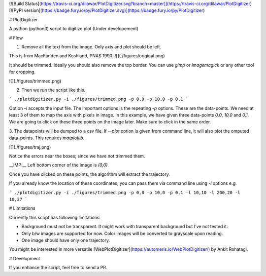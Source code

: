[![Build Status](https://travis-ci.org/dilawar/PlotDigitizer.svg?branch=master)](https://travis-ci.org/dilawar/PlotDigitizer) [![PyPI version](https://badge.fury.io/py/PlotDigitizer.svg)](https://badge.fury.io/py/PlotDigitizer) 

# PlotDigitizer

A python (python3) script to digitize plot (Under developement)

# Flow

1. Remove all the text from the image. Only axis and plot should be left.

This is from MacFadden and Koshland, PNAS 1990. 
![](./figures/original.png)

It should be trimmed. Ideally you should also remove the top border. You can use `gimp`
or `imagemagick` or any other tool for cropping.

![](./figures/trimmed.png)

2. Then we run the script like this.

```
./plotdigitizer.py -i ./figures/trimmed.png -p 0,0 -p 10,0 -p 0,1
```

Option `-i` accepts the input file. The important options is the repeating `-p` options.
These are the data-points. We need at least 3 of them to map the axis with pixels in image.
In this example, we have given three data-points `0,0`, `10,0` and `0,1`. We are going to click 
on these three points on the image later. Make sure to click in the same order. 

3. The datapoints will be dumped to a csv file. If `--plot` option is given from command 
line, it will also plot the omputed data-points. This requires `matplotlib`.

![](./figures/traj.png)

Notice the errors near the boxes; since we have not trimmed them.

__IMP:__ Left bottom corner of the  image is `(0,0)`. 

Once you have clicked on these points, the algorithm will extract the trajectory. 

If you already know the location of these coordinates, you can pass them via
command line using `-l` options e.g.

```
./plotdigitizer.py -i ./figures/trimmed.png -p 0,0 -p 10,0 -p 0,1 -l 10,10 -l 200,20 -l 10,27
```

# Limitations

Currently this script has following limitations:

- Background must not be transparent. It might work with transparent background but
  I've not tested it.
- Only b/w images are supported for now. Color images will be converted to grayscale upon reading.
- One image should have only one trajectory.

You might be interested in more versatile
[WebPlotDigitizer](https://automeris.io/WebPlotDigitizer/) by Ankit Rohatagi.

# Development

If you enhance the script, feel free to send a PR.


